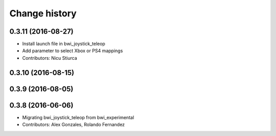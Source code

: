 Change history
==============

0.3.11 (2016-08-27)
-------------------
* Install launch file in bwi_joystick_teleop
* Add parameter to select Xbox or PS4 mappings
* Contributors: Nicu Stiurca

0.3.10 (2016-08-15)
-------------------

0.3.9 (2016-08-05)
------------------

0.3.8 (2016-06-06)
------------------
* Migrating bwi_joystick_teleop from bwi_experimental
* Contributors: Alex Gonzales, Rolando Fernandez
